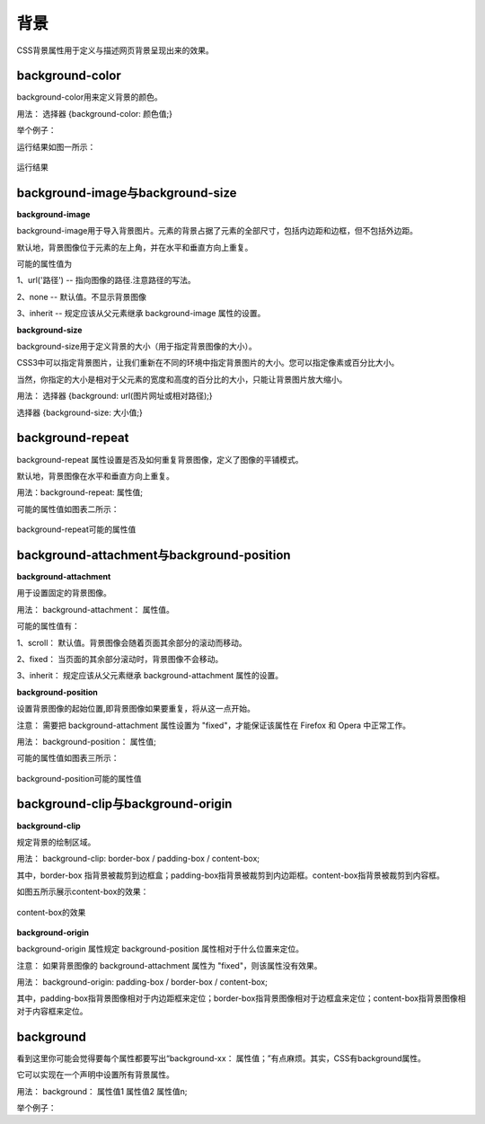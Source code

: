 背景
===================================

CSS背景属性用于定义与描述网页背景呈现出来的效果。

background-color
~~~~~~~~~~~~~~~~~~~~~~~~~~~~~~~~~~~~~~~~~~~~~~~~~~~~~~~~~~~~~~~~~~~~~~

background-color用来定义背景的颜色。

用法： 选择器 {background-color: 颜色值;}

举个例子： 

.. code-block:: html
    :linenos:


    <!DOCTYPE html>
    <html>
    <head>
    <meta charset="utf-8">
    <style>
        p {
            background-color: aquamarine;
        }
    </style>
    </head>
    <body>
        <p>哈哈</p>
    </body>
    </html>

运行结果如图一所示：

.. figure:: media/背景/5.21.png
    :align: center
    :alt: error
    
    运行结果

background-image与background-size
~~~~~~~~~~~~~~~~~~~~~~~~~~~~~~~~~~~~~~~~~~~~~~~~~~~~~~~~~~~~~~~~~~~~~~

**background-image**

background-image用于导入背景图片。元素的背景占据了元素的全部尺寸，包括内边距和边框，但不包括外边距。

默认地，背景图像位于元素的左上角，并在水平和垂直方向上重复。

可能的属性值为

1、url('路径') -- 指向图像的路径.注意路径的写法。

2、none -- 默认值。不显示背景图像

3、inherit -- 规定应该从父元素继承 background-image 属性的设置。

**background-size**

background-size用于定义背景的大小（用于指定背景图像的大小）。

CSS3中可以指定背景图片，让我们重新在不同的环境中指定背景图片的大小。您可以指定像素或百分比大小。

当然，你指定的大小是相对于父元素的宽度和高度的百分比的大小，只能让背景图片放大缩小。

用法： 选择器 {background: url(图片网址或相对路径);}

选择器 {background-size: 大小值;}

background-repeat
~~~~~~~~~~~~~~~~~~~~~~~~~~~~~~~~~~~~~~~~~~~~~~~~~~~~~~~~~~~~~~~~~~~~~~

background-repeat 属性设置是否及如何重复背景图像，定义了图像的平铺模式。

默认地，背景图像在水平和垂直方向上重复。

用法：background-repeat: 属性值;

可能的属性值如图表二所示：

.. figure:: media/背景/5.22.png
    :align: center
    :alt: error
    
    background-repeat可能的属性值

background-attachment与background-position
~~~~~~~~~~~~~~~~~~~~~~~~~~~~~~~~~~~~~~~~~~~~~~~~~~~~~~~~~~~~~~~~~~~~~~

**background-attachment**

用于设置固定的背景图像。

用法： background-attachment： 属性值。

可能的属性值有：

1、scroll： 默认值。背景图像会随着页面其余部分的滚动而移动。

2、fixed： 当页面的其余部分滚动时，背景图像不会移动。

3、inherit： 规定应该从父元素继承 background-attachment 属性的设置。

**background-position**

设置背景图像的起始位置,即背景图像如果要重复，将从这一点开始。

注意： 需要把 background-attachment 属性设置为 "fixed"，才能保证该属性在 Firefox 和 Opera 中正常工作。

用法： background-position： 属性值;

可能的属性值如图表三所示：

.. figure:: media/背景/5.23.png
    :align: center
    :alt: error
    
    background-position可能的属性值

background-clip与background-origin
~~~~~~~~~~~~~~~~~~~~~~~~~~~~~~~~~~~~~~~~~~~~~~~~~~~~~~~~~~~~~~~~~~~~~~

**background-clip**

规定背景的绘制区域。

用法： background-clip: border-box / padding-box  / content-box;

其中，border-box 指背景被裁剪到边框盒；padding-box指背景被裁剪到内边距框。content-box指背景被裁剪到内容框。

如图五所示展示content-box的效果：

.. figure:: media/背景/5.24.png
    :align: center
    :alt: error
    
    content-box的效果

**background-origin**

background-origin 属性规定 background-position 属性相对于什么位置来定位。

注意： 如果背景图像的 background-attachment 属性为 "fixed"，则该属性没有效果。

用法： background-origin: padding-box / border-box / content-box;

其中，padding-box指背景图像相对于内边距框来定位；border-box指背景图像相对于边框盒来定位；content-box指背景图像相对于内容框来定位。

background
~~~~~~~~~~~~~~~~~~~~~~~~~~~~~~~~~~~~~~~~~~~~~~~~~~~~~~~~~~~~~~~~~~~~~~

看到这里你可能会觉得要每个属性都要写出“background-xx： 属性值；”有点麻烦。其实，CSS有background属性。

它可以实现在一个声明中设置所有背景属性。

用法： background： 属性值1 属性值2 属性值n;

举个例子：

.. code-block:: css
    :linenos:


    body
    { 
        background: #00FF00 url(bgimage.gif) no-repeat fixed top;
    }

